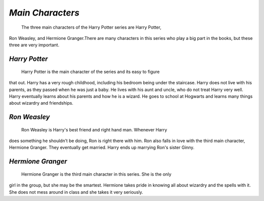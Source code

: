 *Main Characters*
=================
 
	The three main characters of the Harry Potter series are Harry Potter,
Ron Weasley, and Hermione Granger.There are many characters in this series
who play a big part in the books, but these three are very important.

*Harry Potter*
--------------
	
	Harry Potter is the main character of the series and its easy to figure
that out. Harry has a very rough childhood, including his bedroom being under
the staircase. Harry does not live with his parents, as they passed when he
was just a baby. He lives with his aunt and uncle, who do not treat Harry very
well. Harry eventually learns about his parents and how he is a wizard. He goes
to school at Hogwarts and learns many things about wizardry and friendships.

*Ron Weasley*
-------------

	Ron Weasley is Harry's best friend and right hand man. Whenever Harry 
does something he shouldn't be doing, Ron is right there with him. Ron also 
falls in love with the third main character, Hermione Granger. They eventually 
get married. Harry ends up marrying Ron's sister Ginny.

*Hermione Granger*
------------------

	Hermione Granger is the third main character in this series. She is the only
girl in the group, but she may be the smartest. Hermione takes pride in knowing 
all about wizardry and the spells with it. She does not mess around in class and
she takes it very seriously. 